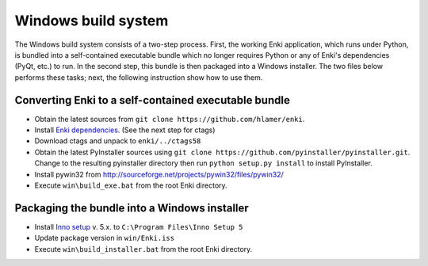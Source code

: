 ************************
Windows build system
************************
The Windows build system consists of a two-step process. First, the working Enki application, which runs under Python, is bundled into a self-contained executable bundle which no longer requires Python or any of Enki's dependencies (PyQt, etc.) to run. In the second step, this bundle is then packaged into a Windows installer. The two files below performs these tasks; next, the following instruction show how to use them.

 .. toctree::
    :maxdepth: 2

    build_exe.bat
    build_installer.bat

Converting Enki to a self-contained executable bundle
=====================================================
- Obtain the latest sources from ``git clone https://github.com/hlamer/enki``.
- Install `Enki dependencies <../README.html#dependencies>`_. (See the next step for ctags)
- Download ctags and unpack to ``enki/../ctags58``
- Obtain the latest PyInstaller sources using ``git clone https://github.com/pyinstaller/pyinstaller.git``. Change to the resulting pyinstaller directory then run ``python setup.py install`` to install PyInstaller.
- Install pywin32 from http://sourceforge.net/projects/pywin32/files/pywin32/
- Execute ``win\build_exe.bat`` from the root Enki directory.

Packaging the bundle into a Windows installer
=============================================
- Install `Inno setup <http://www.jrsoftware.org/isdl.php>`_ v. 5.x. to ``C:\Program Files\Inno Setup 5``
- Update package version in ``win/Enki.iss``
- Execute ``win\build_installer.bat`` from the root Enki directory.
